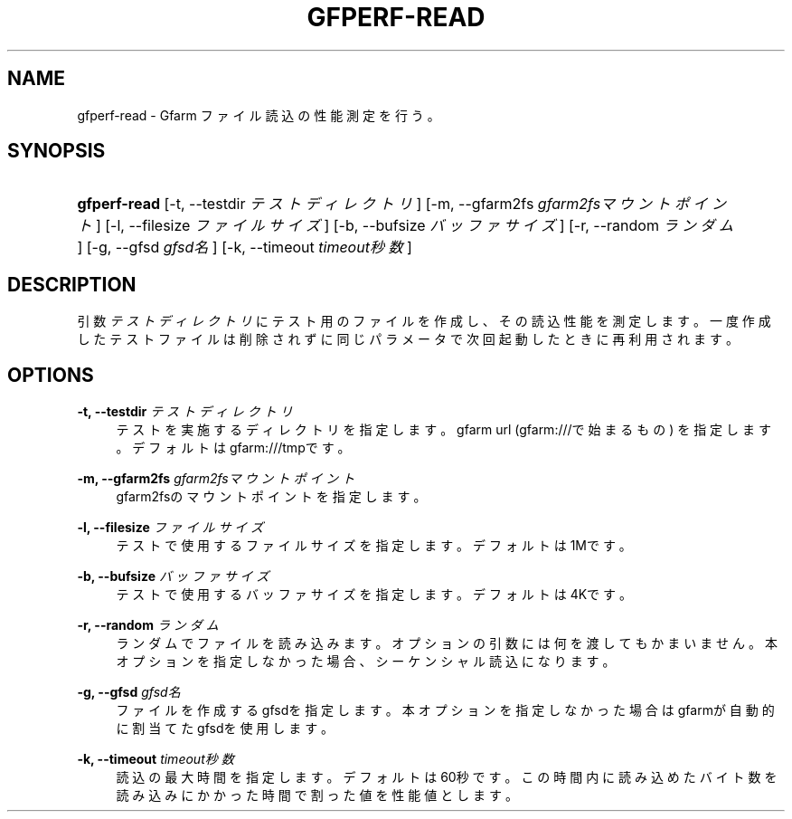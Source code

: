 '\" t
.\"     Title: gfperf-read
.\"    Author: [FIXME: author] [see http://docbook.sf.net/el/author]
.\" Generator: DocBook XSL Stylesheets v1.76.1 <http://docbook.sf.net/>
.\"      Date: 19 May 2012
.\"    Manual: Gfarm
.\"    Source: Gfarm
.\"  Language: English
.\"
.TH "GFPERF\-READ" "1" "19 May 2012" "Gfarm" "Gfarm"
.\" -----------------------------------------------------------------
.\" * Define some portability stuff
.\" -----------------------------------------------------------------
.\" ~~~~~~~~~~~~~~~~~~~~~~~~~~~~~~~~~~~~~~~~~~~~~~~~~~~~~~~~~~~~~~~~~
.\" http://bugs.debian.org/507673
.\" http://lists.gnu.org/archive/html/groff/2009-02/msg00013.html
.\" ~~~~~~~~~~~~~~~~~~~~~~~~~~~~~~~~~~~~~~~~~~~~~~~~~~~~~~~~~~~~~~~~~
.ie \n(.g .ds Aq \(aq
.el       .ds Aq '
.\" -----------------------------------------------------------------
.\" * set default formatting
.\" -----------------------------------------------------------------
.\" disable hyphenation
.nh
.\" disable justification (adjust text to left margin only)
.ad l
.\" -----------------------------------------------------------------
.\" * MAIN CONTENT STARTS HERE *
.\" -----------------------------------------------------------------
.SH "NAME"
gfperf-read \- Gfarm ファイル読込の性能測定を行う。
.SH "SYNOPSIS"
.HP \w'\fBgfperf\-read\fR\ 'u
\fBgfperf\-read\fR [\-t,\ \-\-testdir\ \fIテストディレクトリ\fR] [\-m,\ \-\-gfarm2fs\ \fIgfarm2fsマウントポイント\fR] [\-l,\ \-\-filesize\ \fIファイルサイズ\fR] [\-b,\ \-\-bufsize\ \fIバッファサイズ\fR] [\-r,\ \-\-random\ \fIランダム\fR] [\-g,\ \-\-gfsd\ \fIgfsd名\fR] [\-k,\ \-\-timeout\ \fItimeout秒数\fR]
.SH "DESCRIPTION"
.PP
引数
\fIテストディレクトリ\fR
にテスト用のファイルを作成し、その読込性能を測定します。一度作成したテストファイルは削除されずに同じパラメータで次回起動したときに再利用されます。
.SH "OPTIONS"
.PP
\fB\-t, \-\-testdir\fR \fIテストディレクトリ\fR
.RS 4
テストを実施するディレクトリを指定します。 gfarm url (gfarm:///で始まるもの) を指定します。 デフォルトはgfarm:///tmpです。
.RE
.PP
\fB\-m, \-\-gfarm2fs\fR \fIgfarm2fsマウントポイント\fR
.RS 4
gfarm2fsのマウントポイントを指定します。
.RE
.PP
\fB\-l, \-\-filesize\fR \fIファイルサイズ\fR
.RS 4
テストで使用するファイルサイズを指定します。 デフォルトは1Mです。
.RE
.PP
\fB\-b, \-\-bufsize\fR \fIバッファサイズ\fR
.RS 4
テストで使用するバッファサイズを指定します。 デフォルトは4Kです。
.RE
.PP
\fB\-r, \-\-random\fR \fIランダム\fR
.RS 4
ランダムでファイルを読み込みます。 オプションの引数には何を渡してもかまいません。 本オプションを指定しなかった場合、シーケンシャル読込になります。
.RE
.PP
\fB\-g, \-\-gfsd\fR \fIgfsd名\fR
.RS 4
ファイルを作成するgfsdを指定します。 本オプションを指定しなかった場合はgfarmが自動的に割当てたgfsdを使用します。
.RE
.PP
\fB\-k, \-\-timeout\fR \fItimeout秒数\fR
.RS 4
読込の最大時間を指定します。デフォルトは60秒です。 この時間内に読み込めたバイト数を読み込みにかかった時間で割った値を性能値とします。
.RE
